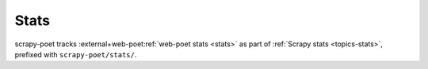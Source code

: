 .. _stats:

=====
Stats
=====

scrapy-poet tracks :external+web-poet:ref:`web-poet stats <stats>` as part of
:ref:`Scrapy stats <topics-stats>`, prefixed with ``scrapy-poet/stats/``.
